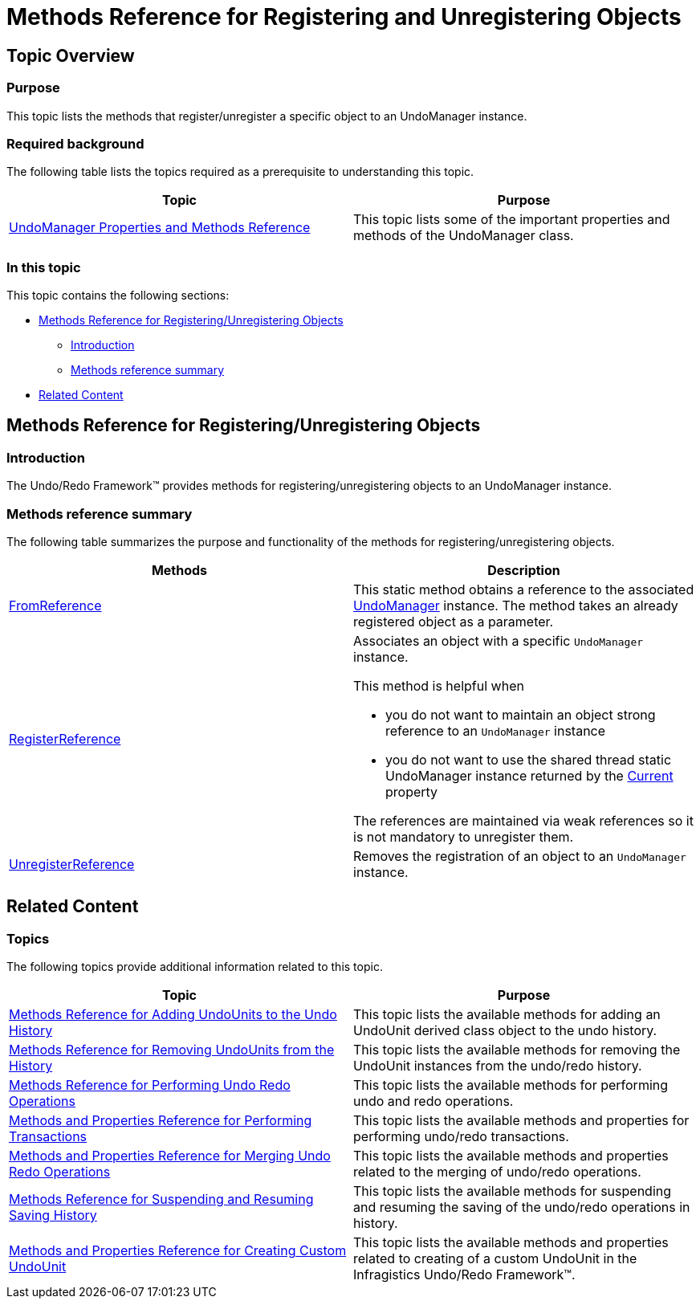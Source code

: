 ﻿////

|metadata|
{
    "name": "methods-reference-for-registering-unregistering-objects",
    "controlName": [],
    "tags": ["API","Getting Started"],
    "guid": "8e2a7f2c-33f8-4479-b18d-65b63b3bfb16",  
    "buildFlags": [],
    "createdOn": "2012-09-06T12:08:35.4010125Z"
}
|metadata|
////

= Methods Reference for Registering and Unregistering Objects

== Topic Overview

=== Purpose

This topic lists the methods that register/unregister a specific object to an UndoManager instance.

=== Required background

The following table lists the topics required as a prerequisite to understanding this topic.

[options="header", cols="a,a"]
|====
|Topic|Purpose

| link:undomanager-properties-and-methods-reference.html[UndoManager Properties and Methods Reference]
|This topic lists some of the important properties and methods of the UndoManager class.

|====

=== In this topic

This topic contains the following sections:

* <<_Ref320888361, Methods Reference for Registering/Unregistering Objects >>
** <<_Ref320888387,Introduction>>
** <<_Ref320888392,Methods reference summary>>

* <<_Ref320888367, Related Content >>

[[_Ref320888361]]
== Methods Reference for Registering/Unregistering Objects

[[_Ref320888387]]

=== Introduction

The Undo/Redo Framework™ provides methods for registering/unregistering objects to an UndoManager instance.

[[_Ref320888392]]

=== Methods reference summary

The following table summarizes the purpose and functionality of the methods for registering/unregistering objects.

[options="header", cols="a,a"]
|====
|Methods|Description

| link:{ApiPlatform}undo{ApiVersion}~infragistics.undo.undomanager~fromreference.html[FromReference]
|This static method obtains a reference to the associated link:{ApiPlatform}undo{ApiVersion}~infragistics.undo.undomanager_members.html[UndoManager] instance. The method takes an already registered object as a parameter.

| link:{ApiPlatform}undo{ApiVersion}~infragistics.undo.undomanager~registerreference.html[RegisterReference]
|Associates an object with a specific `UndoManager` instance. 

This method is helpful when 

* you do not want to maintain an object strong reference to an `UndoManager` instance 

* you do not want to use the shared thread static UndoManager instance returned by the link:{ApiPlatform}undo{ApiVersion}~infragistics.undo.undomanager~current.html[Current] property 

The references are maintained via weak references so it is not mandatory to unregister them.

| link:{ApiPlatform}undo{ApiVersion}~infragistics.undo.undomanager~unregisterreference.html[UnregisterReference]
|Removes the registration of an object to an `UndoManager` instance.

|====

[[_Ref320888367]]
== Related Content

=== Topics

The following topics provide additional information related to this topic.

[options="header", cols="a,a"]
|====
|Topic|Purpose

| link:methods-reference-for-adding-undounits-to-the-undo-history.html[Methods Reference for Adding UndoUnits to the Undo History]
|This topic lists the available methods for adding an UndoUnit derived class object to the undo history.

| link:methods-reference-for-removing-undounits-from-the-history.html[Methods Reference for Removing UndoUnits from the History]
|This topic lists the available methods for removing the UndoUnit instances from the undo/redo history.

| link:methods-reference-for-performing-undo-redo-operations.html[Methods Reference for Performing Undo Redo Operations]
|This topic lists the available methods for performing undo and redo operations.

| link:methods-and-properties-reference-for-performing-transactions.html[Methods and Properties Reference for Performing Transactions]
|This topic lists the available methods and properties for performing undo/redo transactions.

| link:methods-and-properties-reference-for-merging-undoredo-operations.html[Methods and Properties Reference for Merging Undo Redo Operations]
|This topic lists the available methods and properties related to the merging of undo/redo operations.

| link:methods-reference-for-suspending-and-resuming-saving-history.html[Methods Reference for Suspending and Resuming Saving History]
|This topic lists the available methods for suspending and resuming the saving of the undo/redo operations in history.

| link:methods-and-properties-reference-for-creating-custom-undounit.html[Methods and Properties Reference for Creating Custom UndoUnit]
|This topic lists the available methods and properties related to creating of a custom UndoUnit in the Infragistics Undo/Redo Framework™.

|====